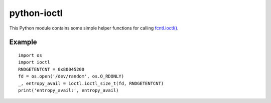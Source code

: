 python-ioctl
============

This Python module contains some simple helper functions for calling `fcntl.ioctl()`_.

.. _`fcntl.ioctl()`: https://docs.python.org/3/library/fcntl.html#fcntl.ioctl

Example
-------

::

  import os
  import ioctl
  RNDGETENTCNT = 0x80045200
  fd = os.open('/dev/random', os.O_RDONLY)
  _, entropy_avail = ioctl.ioctl_size_t(fd, RNDGETENTCNT)
  print('entropy_avail:', entropy_avail)
